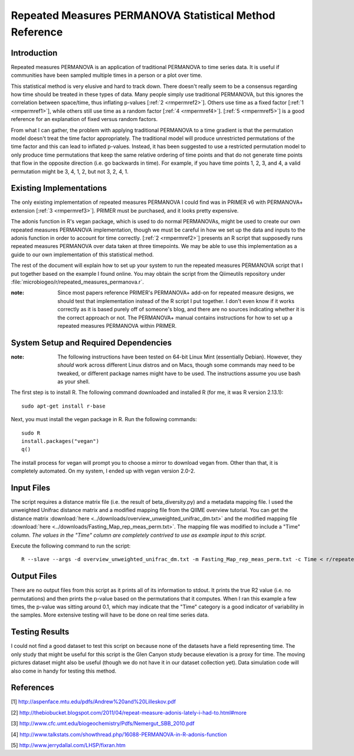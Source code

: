 ========================================================
Repeated Measures PERMANOVA Statistical Method Reference
========================================================

Introduction
------------
Repeated measures PERMANOVA is an application of traditional PERMANOVA to
time series data. It is useful if communities have been sampled multiple times
in a person or a plot over time.

This statistical method is very elusive and hard to track down. There doesn't
really seem to be a consensus regarding how time should be treated in these
types of data. Many people simply use traditional PERMANOVA, but this ignores
the correlation between space/time, thus inflating p-values
[:ref:`2 <rmpermref2>`]. Others use time as a fixed factor
[:ref:`1 <rmpermref1>`], while others still use time as a random factor
[:ref:`4 <rmpermref4>`]. [:ref:`5 <rmpermref5>`] is a good reference for an
explanation of fixed versus random factors.

From what I can gather, the problem with applying traditional PERMANOVA to a
time gradient is that the permutation model doesn't treat the time factor
appropriately. The traditional model will produce unrestricted permutations of
the time factor and this can lead to inflated p-values. Instead, it has been
suggested to use a restricted permutation model to only produce time
permutations that keep the same relative ordering of time points and that do not
generate time points that flow in the opposite direction (i.e. go backwards in
time). For example, if you have time points 1, 2, 3, and 4, a valid permutation
might be 3, 4, 1, 2, but not 3, 2, 4, 1.

Existing Implementations
------------------------
The only existing implementation of repeated measures PERMANOVA I could find was
in PRIMER v6 with PERMANOVA+ extension [:ref:`3 <rmpermref3>`]. PRIMER must be
purchased, and it looks pretty expensive.

The adonis function in R's vegan package, which is used to do normal PERMANOVAs,
might be used to create our own repeated measures PERMANOVA implementation,
though we must be careful in how we set up the data and inputs to the adonis
function in order to account for time correctly. [:ref:`2 <rmpermref2>`]
presents an R script that supposedly runs repeated measures PERMANOVA over data
taken at three timepoints. We may be able to use this implementation as a guide
to our own implementation of this statistical method.

The rest of the document will explain how to set up your system to run the
repeated measures PERMANOVA script that I put together based on the example I
found online. You may obtain the script from the Qiimeutils repository under
:file:`microbiogeo/r/repeated_measures_permanova.r`.

:note: Since most papers reference PRIMER's PERMANOVA+ add-on for repeated measure designs, we should test that implementation instead of the R script I put together. I don't even know if it works correctly as it is based purely off of someone's blog, and there are no sources indicating whether it is the correct approach or not. The PERMANOVA+ manual contains instructions for how to set up a repeated measures PERMANOVA within PRIMER.

System Setup and Required Dependencies
--------------------------------------
:note: The following instructions have been tested on 64-bit Linux Mint (essentially Debian). However, they `should` work across different Linux distros and on Macs, though some commands may need to be tweaked, or different package names might have to be used. The instructions assume you use bash as your shell.

The first step is to install R. The following command downloaded and installed R
(for me, it was R version 2.13.1): ::

    sudo apt-get install r-base

Next, you must install the vegan package in R. Run the following commands: ::

    sudo R
    install.packages("vegan")
    q()

The install process for vegan will prompt you to choose a mirror to download
vegan from. Other than that, it is completely automated. On my system, I ended
up with vegan version 2.0-2.

Input Files
-----------
The script requires a distance matrix file (i.e. the result of
beta_diversity.py) and a metadata mapping file. I used the unweighted Unifrac
distance matrix and a modified mapping file from the QIIME overview tutorial.
You can get the distance matrix
:download:`here <../downloads/overview_unweighted_unifrac_dm.txt>` and the
modified mapping file
:download:`here <../downloads/Fasting_Map_rep_meas_perm.txt>`. The mapping file
was modified to include a "Time" column. `The values in the "Time" column are
completely contrived to use as example input to this script.`

Execute the following command to run the script: ::

    R --slave --args -d overview_unweighted_unifrac_dm.txt -m Fasting_Map_rep_meas_perm.txt -c Time < r/repeated_measures_permanova.r

Output Files
------------
There are no output files from this script as it prints all of its information
to stdout. It prints the true R2 value (i.e. no permutations) and then prints
the p-value based on the permutations that it computes. When I ran this example
a few times, the p-value was sitting around 0.1, which may indicate that the
"Time" category is a good indicator of variability in the samples. More
extensive testing will have to be done on real time series data.

Testing Results
---------------
I could not find a good dataset to test this script on because none of the
datasets have a field representing time. The only study that might be useful for
this script is the Glen Canyon study because elevation is a proxy for time. The
moving pictures dataset might also be useful (though we do not have it in our
dataset collection yet). Data simulation code will also come in handy for
testing this method.

References
----------
.. _rmpermref1:

[1] http://aspenface.mtu.edu/pdfs/Andrew%20and%20Lilleskov.pdf

.. _rmpermref2:

[2] http://thebiobucket.blogspot.com/2011/04/repeat-measure-adonis-lately-i-had-to.html#more

.. _rmpermref3:

[3] http://www.cfc.umt.edu/biogeochemistry/Pdfs/Nemergut_SBB_2010.pdf

.. _rmpermref4:

[4] http://www.talkstats.com/showthread.php/16088-PERMANOVA-in-R-adonis-function

.. _rmpermref5:

[5] http://www.jerrydallal.com/LHSP/fixran.htm
